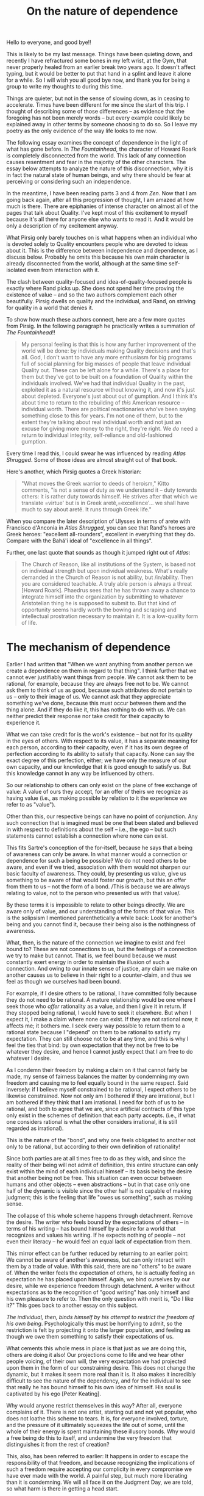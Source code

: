 :PROPERTIES:
:ID:       350926AD-ED7D-4E0D-8364-DE2FAA88A21A
:SLUG:     on-the-nature-of-dependence
:END:
#+filetags: :journal:
#+title: On the nature of dependence

Hello to everyone, and good bye!!

This is likely to be my last message. Things have been quieting down,
and recently I have refractured some bones in my left wrist, at the Gym,
that never properly healed from an earlier break two years ago. It
doesn't affect typing, but it would be better to put that hand in a
splint and leave it alone for a while. So I will wish you all good bye
now, and thank you for being a group to write my thoughts to during this
time.

Things are quieter, but not in the sense of slowing down, as in ceasing
to accelerate. Times have been different for me since the start of this
trip. I thought of describing some of those differences -- as evidence
that the foregoing has not been merely words -- but every example could
likely be explained away in other terms by someone choosing to do so. So
I leave my poetry as the only evidence of the way life looks to me now.

The following essay examines the concept of dependence in the light of
what has gone before. In /The Fountainhead/, the character of Howard
Roark is completely disconnected from the world. This lack of any
connection causes resentment and fear in the majority of the other
characters. The essay below attempts to analyze the nature of this
disconnection, why it is in fact the natural state of human beings, and
why there should be fear at perceiving or considering such an
independence.

In the meantime, I have been reading parts 3 and 4 from /Zen/. Now that
I am going back again, after all this progression of thought, I am
amazed at how much is there. There are epiphanies of intense character
on almost all of the pages that talk about Quality. I've kept most of
this excitement to myself because it's all there for anyone else who
wants to read it. And it would be only a description of my excitement
anyway.

What Pirsig only barely touches on is what happens when an individual
who is devoted solely to Quality encounters people who are devoted to
ideas about it. This is the difference between independence and
dependence, as I discuss below. Probably he omits this because his own
main character is already disconnected from the world, although at the
same time self-isolated even from interaction with it.

The clash between quality-focused and idea-of-quality-focused people is
exactly where Rand picks up. She does not spend her time proving the
existence of value -- and so the two authors complement each other
beautifully. Pirsig dwells on quality and the individual, and Rand, on
striving for quality in a world that denies it.

To show how much these authors connect, here are a few more quotes from
Pirsig. In the following paragraph he practically writes a summation of
/The Fountainhead/!!

#+BEGIN_QUOTE
My personal feeling is that this is how any further improvement of the
world will be done: by individuals making Quality decisions and that's
all. God, I don't want to have any more enthusiasm for big programs full
of social planning for big masses of people that leave individual
Quality out. These can be left alone for a while. There's a place for
them but they've got to be built on a foundation of Quality within the
individuals involved. We've had that individual Quality in the past,
exploited it as a natural resource without knowing it, and now it's just
about depleted. Everyone's just about out of gumption. And I think it's
about time to return to the rebuilding of /this/ American resource --
individual worth. There are political reactionaries who've been saying
something close to this for years. I'm not one of them, but to the
extent they're talking about real individual worth and not just an
excuse for giving more money to the right, they're right. We /do/ need a
return to individual integrity, self-reliance and old-fashioned
gumption.

#+END_QUOTE

Every time I read this, I could swear he was influenced by reading
/Atlas Shrugged/. Some of those ideas are almost straight out of that
book.

Here's another, which Pirsig quotes a Greek historian:

#+BEGIN_QUOTE
"What moves the Greek warrior to deeds of heroism," Kitto comments, "is
not a sense of duty as we understand it -- duty towards others: it is
rather duty towards himself. He strives after that which we translate
=virtue' but is in Greek aretê,=excellence'... we shall have much to say
about aretê. It runs through Greek life."

#+END_QUOTE

When you compare the later description of Ulysses in terms of arete with
Francisco d'Anconia in /Atlas Shrugged/, you can see that Rand's heroes
are Greek heroes: "excellent all-rounders", excellent in everything that
they do. Compare with the Bahá'í ideal of "excellence in all things".

Further, one last quote that sounds as though it jumped right out of
/Atlas/:

#+BEGIN_QUOTE
The Church of Reason, like all institutions of the System, is based not
on individual strength but upon individual weakness. What's really
demanded in the Church of Reason is not ability, but /in/ability. Then
you are considered teachable. A truly able person is always a threat
[Howard Roark]. Phaedrus sees that he has thrown away a chance to
integrate himself into the organization by submitting to whatever
Aristotelian thing he is supposed to submit to. But that kind of
opportunity seems hardly worth the bowing and scraping and intellectual
prostration necessary to maintain it. It is a low-quality form of life.

#+END_QUOTE

* The mechanism of dependence
:PROPERTIES:
:CUSTOM_ID: the-mechanism-of-dependence
:END:
Earlier I had written that "When we want anything from another person we
create a dependence on them in regard to that thing". I think further
that we cannot ever justifiably want things from people. We cannot ask
them to be rational, for example, because they are always free not to
be. We cannot ask them to think of us as good, because such attributes
do not pertain to us -- only to their image of us. We cannot ask that
they appreciate something we've done, because this must occur between
them and the thing alone. And if they do like it, this has nothing to do
with us. We can neither predict their response nor take credit for their
capacity to experience it.

What we can take credit for is the work's existence -- but not for its
quality in the eyes of others. With respect to its value, it has a
separate meaning for each person, according to their capacity, even if
it has its own degree of perfection according to its ability to satisfy
that capacity. None can say the exact degree of this perfection, either;
we have only the measure of our own capacity, and our knowledge that it
is good enough to satisfy us. But this knowledge cannot in any way be
influenced by others.

So our relationship to others can only exist on the plane of free
exchange of value: A value of ours they accept, for an offer of theirs
we recognize as having value (i.e., as making possible by relation to it
the experience we refer to as "value").

Other than this, our respective beings can have no point of conjunction.
Any such connection that is imagined must be one that been stated and
believed in with respect to definitions about the self -- i.e., the ego
-- but such statements cannot establish a connection where none can
exist.

This fits Sartre's conception of the for-itself, because he says that a
being of awareness can only be aware. In what manner would a connection
or dependence for such a being be possible? We do not need others to be
aware, and even if we tried, association with them would not sharpen our
basic faculty of awareness. They could, by presenting us value, give us
something to be aware of that would foster our growth, but this an offer
from them to us -- not the form of a bond. /This is because we are
always relating to value, not to the person who presented us with that
value/.

By these terms it is impossible to relate to other beings directly. We
are aware only of value, and our understanding of the forms of that
value. This is the solipsism I mentioned parenthetically a while back:
Look for another's being and you cannot find it, because their being
also is the nothingness of awareness.

What, then, is the nature of the connection we imagine to exist and feel
bound to? These are not connections to us, but the feelings of a
connection we try to make but cannot. That is, we feel bound because we
must constantly exert energy in order to maintain the illusion of such a
connection. And owing to our innate sense of justice, any claim we make
on another causes us to believe in their right to a counter-claim, and
thus we feel as though we ourselves had been bound.

For example, if I desire others to be rational, I have committed folly
because they do not need to be rational. A mature relationship would be
one where I seek those who /offer/ rationality as a value, and then I
give it in return. If they stopped being rational, I would have to seek
it elsewhere. But when I expect it, I make a claim where none can exist.
If they are not rational now, it affects me; it bothers me. I seek every
way possible to return them to a rational state because I "depend" on
them to be rational to satisfy my expectation. They can still choose not
to be at any time, and this is why I feel the ties that bind: by own
expectation that they not be free to be whatever they desire, and hence
I cannot justly expect that I am free to do whatever I desire.

As I condemn their freedom by making a claim on it that cannot fairly be
made, my sense of fairness balances the matter by condemning my own
freedom and causing me to feel equally bound in the same respect. Said
inversely: if I believe myself constrained to be rational, I expect
others to be likewise constrained. Now not only am I bothered if they
are irrational, but I am bothered if they think that I am irrational. I
need for both of us to be rational, and both to agree that we are, since
artificial contracts of this type only exist in the schemes of
definition that each party accepts. (i.e., if what one considers
rational is what the other considers irrational, it is still regarded as
irrational).

This is the nature of the "bond", and why one feels obligated to another
not only to be rational, but according to their own definition of
rationality!

Since both parties are at all times free to do as they wish, and since
the reality of their being will not admit of definition, this entire
structure can only exist within the mind of each individual himself --
its basis being the desire that another being not be free. This
situation can even occur between humans and other objects -- even
abstractions -- but in that case only one half of the dynamic is visible
since the other half is not capable of making judgment; this is the
feeling that life "owes us something", such as making sense.

The collapse of this whole scheme happens through detachment. Remove the
desire. The writer who feels bound by the expectations of others -- in
terms of his writing -- has bound himself by a desire for a world that
recognizes and values his writing. If he expects nothing of people --
not even their literacy -- he would feel an equal lack of expectation
from them.

This mirror effect can be further reduced by returning to an earlier
point: We cannot be aware of another's awareness, but can only interact
with them by a trade of value. With this said, there are no "others" to
be aware of. When the writer feels the expectation of others, he is
actually feeling an expectation he has placed upon himself. Again, we
bind ourselves by our desire, while we experience freedom through
detachment. A writer without expectations as to the recognition of "good
writing" has only himself and his own pleasure to refer to. Then the
only question with merit is, "Do I like it?" This goes back to another
essay on this subject.

/The individual, then, binds himself by his attempt to restrict the
freedom of his own being/. Psychologically this must be horrifying to
admit, so the restriction is felt by projecting it onto the larger
population, and feeling as though we owe them something to satisfy their
expectations of us.

What cements this whole mess in place is that just as we are doing this,
others are doing it also! Our projections come to life and we hear other
people voicing, of their own will, the very expectation we had projected
upon them in the form of our constraining desire. This does not change
the dynamic, but it makes it seem more real than it is. It also makes it
incredibly difficult to see the nature of the dependency, and for the
individual to see that really he has bound himself to his own idea of
himself. His soul is captivated by his ego [Peter Keating].

Why would anyone restrict themselves in this way? After all, everyone
complains of it. There is not one artist, starting out and not yet
popular, who does not loathe this scheme to tears. It is, for everyone
involved, torture, and the pressure of it ultimately squeezes the life
out of some, until the whole of their energy is spent maintaining these
illusory bonds. Why would a free being do this to itself, and undermine
the very freedom that distinguishes it from the rest of creation?

This, also, has been referred to earlier: It happens in order to escape
the responsibility of that freedom, and because recognizing the
implications of such a freedom require accepting our complicity in every
compromise we have ever made with the world. A painful step, but much
more liberating than it is condemning. We will all face it on the
Judgment Day, we are told, so what harm is there in getting a head
start.

To use the writing example again: having an externally defined standard,
apart from individual recognition of value, is simply easier that having
constantly to rely on our own ability to recognize value. We may barely
be able to see value at all. A "standard" rescues us from acknowledging
that. Even though many hate the standard, and write works conforming to
its exact opposite, yet it still exists in the mind, and serves as a
relief from the horror of one's having no one but himself to turn to.

This should not be a horror at all, but a joy, if we had been raised to
understand and respect the nature of our being. But it is described as
terrifying so universally and graphically that even the suggestion of
being fundamentally, completely alone -- independent and without any
possible connection to others -- is enough to frighten people. This is
why a character like Howard Roark, who incarnates the ideal of freedom,
is frightening. Never mind that no one has ever disappeared as a result
of this freedom, and that we may now interact with them far more
honestly -- each according to his own sense of value -- but just the
word "alone" is so anathema, somehow the scheme of mutual binding of
self-images has come to seem preferable.

In conclusion, the nature of our freedom makes connection impossible. If
we were connected in any way, we would not be free. Birds don't fly with
strings attached. This does not mean that we do not interact, but only
that such interaction must be negotiated in terms of value -- not the
perceived identities of the individuals themselves.
